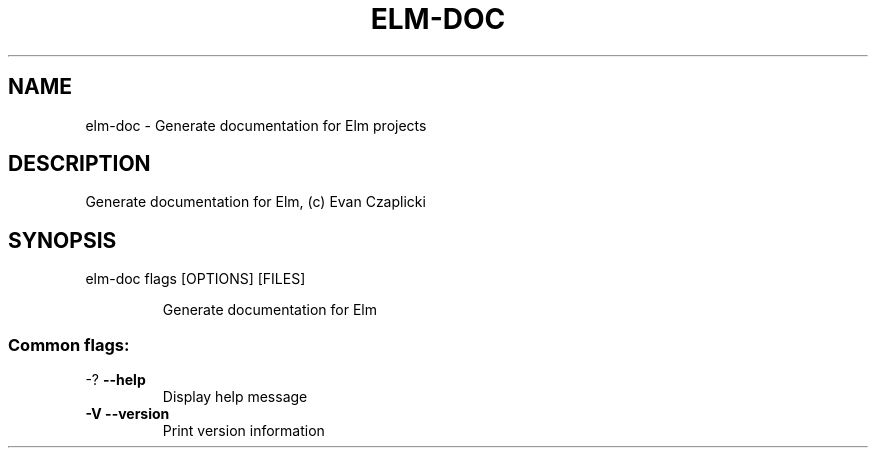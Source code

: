 .TH ELM-DOC "1" "June 2014" "User Commands"
.SH NAME
elm-doc - Generate documentation for Elm projects
.SH DESCRIPTION
Generate documentation for Elm, (c) Evan Czaplicki
.SH SYNOPSIS
elm-doc flags [OPTIONS] [FILES]
.IP
Generate documentation for Elm
.SS "Common flags:"
.TP
\-? \fB\-\-help\fR
Display help message
.TP
\fB\-V\fR \fB\-\-version\fR
Print version information
